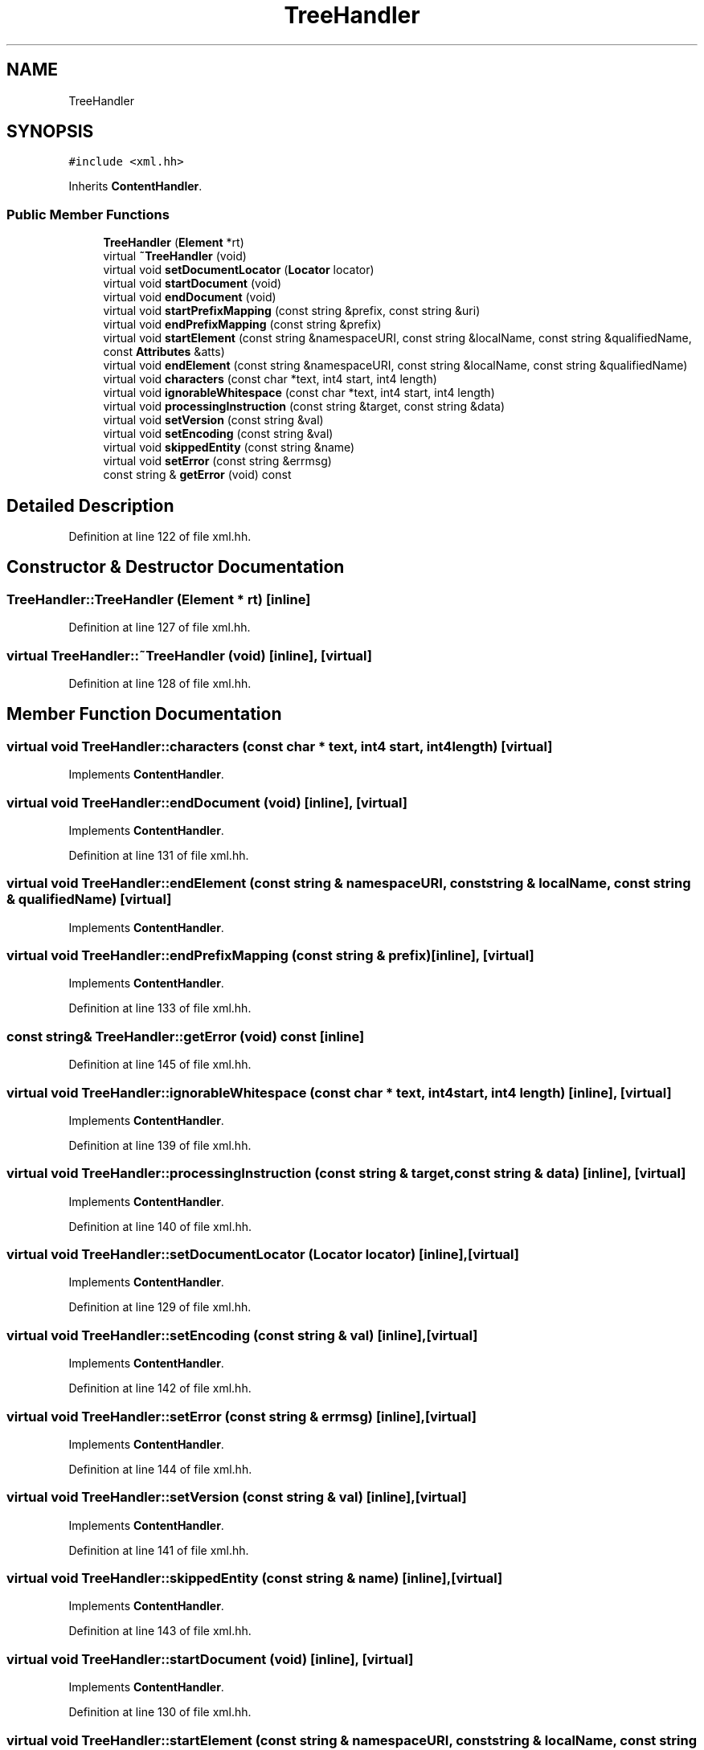 .TH "TreeHandler" 3 "Sun Apr 14 2019" "decompile" \" -*- nroff -*-
.ad l
.nh
.SH NAME
TreeHandler
.SH SYNOPSIS
.br
.PP
.PP
\fC#include <xml\&.hh>\fP
.PP
Inherits \fBContentHandler\fP\&.
.SS "Public Member Functions"

.in +1c
.ti -1c
.RI "\fBTreeHandler\fP (\fBElement\fP *rt)"
.br
.ti -1c
.RI "virtual \fB~TreeHandler\fP (void)"
.br
.ti -1c
.RI "virtual void \fBsetDocumentLocator\fP (\fBLocator\fP locator)"
.br
.ti -1c
.RI "virtual void \fBstartDocument\fP (void)"
.br
.ti -1c
.RI "virtual void \fBendDocument\fP (void)"
.br
.ti -1c
.RI "virtual void \fBstartPrefixMapping\fP (const string &prefix, const string &uri)"
.br
.ti -1c
.RI "virtual void \fBendPrefixMapping\fP (const string &prefix)"
.br
.ti -1c
.RI "virtual void \fBstartElement\fP (const string &namespaceURI, const string &localName, const string &qualifiedName, const \fBAttributes\fP &atts)"
.br
.ti -1c
.RI "virtual void \fBendElement\fP (const string &namespaceURI, const string &localName, const string &qualifiedName)"
.br
.ti -1c
.RI "virtual void \fBcharacters\fP (const char *text, int4 start, int4 length)"
.br
.ti -1c
.RI "virtual void \fBignorableWhitespace\fP (const char *text, int4 start, int4 length)"
.br
.ti -1c
.RI "virtual void \fBprocessingInstruction\fP (const string &target, const string &data)"
.br
.ti -1c
.RI "virtual void \fBsetVersion\fP (const string &val)"
.br
.ti -1c
.RI "virtual void \fBsetEncoding\fP (const string &val)"
.br
.ti -1c
.RI "virtual void \fBskippedEntity\fP (const string &name)"
.br
.ti -1c
.RI "virtual void \fBsetError\fP (const string &errmsg)"
.br
.ti -1c
.RI "const string & \fBgetError\fP (void) const"
.br
.in -1c
.SH "Detailed Description"
.PP 
Definition at line 122 of file xml\&.hh\&.
.SH "Constructor & Destructor Documentation"
.PP 
.SS "TreeHandler::TreeHandler (\fBElement\fP * rt)\fC [inline]\fP"

.PP
Definition at line 127 of file xml\&.hh\&.
.SS "virtual TreeHandler::~TreeHandler (void)\fC [inline]\fP, \fC [virtual]\fP"

.PP
Definition at line 128 of file xml\&.hh\&.
.SH "Member Function Documentation"
.PP 
.SS "virtual void TreeHandler::characters (const char * text, int4 start, int4 length)\fC [virtual]\fP"

.PP
Implements \fBContentHandler\fP\&.
.SS "virtual void TreeHandler::endDocument (void)\fC [inline]\fP, \fC [virtual]\fP"

.PP
Implements \fBContentHandler\fP\&.
.PP
Definition at line 131 of file xml\&.hh\&.
.SS "virtual void TreeHandler::endElement (const string & namespaceURI, const string & localName, const string & qualifiedName)\fC [virtual]\fP"

.PP
Implements \fBContentHandler\fP\&.
.SS "virtual void TreeHandler::endPrefixMapping (const string & prefix)\fC [inline]\fP, \fC [virtual]\fP"

.PP
Implements \fBContentHandler\fP\&.
.PP
Definition at line 133 of file xml\&.hh\&.
.SS "const string& TreeHandler::getError (void) const\fC [inline]\fP"

.PP
Definition at line 145 of file xml\&.hh\&.
.SS "virtual void TreeHandler::ignorableWhitespace (const char * text, int4 start, int4 length)\fC [inline]\fP, \fC [virtual]\fP"

.PP
Implements \fBContentHandler\fP\&.
.PP
Definition at line 139 of file xml\&.hh\&.
.SS "virtual void TreeHandler::processingInstruction (const string & target, const string & data)\fC [inline]\fP, \fC [virtual]\fP"

.PP
Implements \fBContentHandler\fP\&.
.PP
Definition at line 140 of file xml\&.hh\&.
.SS "virtual void TreeHandler::setDocumentLocator (\fBLocator\fP locator)\fC [inline]\fP, \fC [virtual]\fP"

.PP
Implements \fBContentHandler\fP\&.
.PP
Definition at line 129 of file xml\&.hh\&.
.SS "virtual void TreeHandler::setEncoding (const string & val)\fC [inline]\fP, \fC [virtual]\fP"

.PP
Implements \fBContentHandler\fP\&.
.PP
Definition at line 142 of file xml\&.hh\&.
.SS "virtual void TreeHandler::setError (const string & errmsg)\fC [inline]\fP, \fC [virtual]\fP"

.PP
Implements \fBContentHandler\fP\&.
.PP
Definition at line 144 of file xml\&.hh\&.
.SS "virtual void TreeHandler::setVersion (const string & val)\fC [inline]\fP, \fC [virtual]\fP"

.PP
Implements \fBContentHandler\fP\&.
.PP
Definition at line 141 of file xml\&.hh\&.
.SS "virtual void TreeHandler::skippedEntity (const string & name)\fC [inline]\fP, \fC [virtual]\fP"

.PP
Implements \fBContentHandler\fP\&.
.PP
Definition at line 143 of file xml\&.hh\&.
.SS "virtual void TreeHandler::startDocument (void)\fC [inline]\fP, \fC [virtual]\fP"

.PP
Implements \fBContentHandler\fP\&.
.PP
Definition at line 130 of file xml\&.hh\&.
.SS "virtual void TreeHandler::startElement (const string & namespaceURI, const string & localName, const string & qualifiedName, const \fBAttributes\fP & atts)\fC [virtual]\fP"

.PP
Implements \fBContentHandler\fP\&.
.SS "virtual void TreeHandler::startPrefixMapping (const string & prefix, const string & uri)\fC [inline]\fP, \fC [virtual]\fP"

.PP
Implements \fBContentHandler\fP\&.
.PP
Definition at line 132 of file xml\&.hh\&.

.SH "Author"
.PP 
Generated automatically by Doxygen for decompile from the source code\&.
